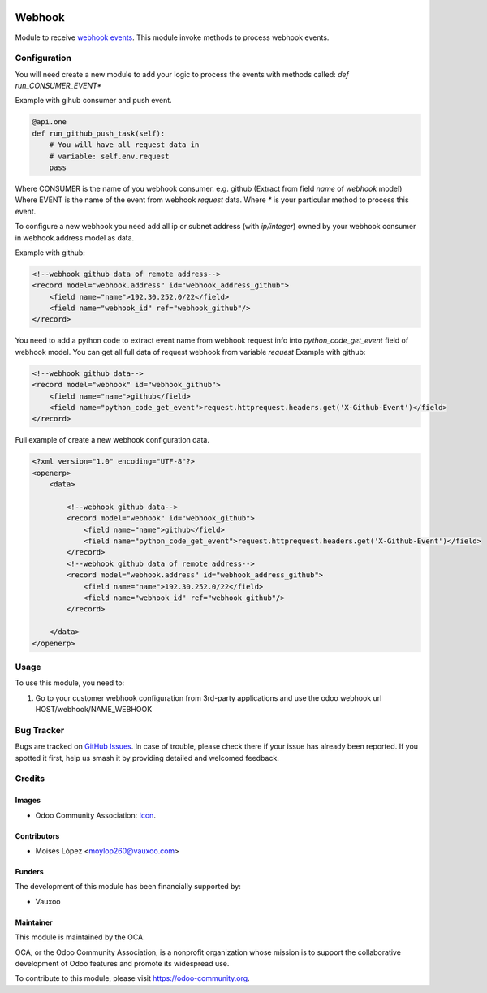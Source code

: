 .. image:: https://img.shields.io/badge/licence-AGPL--3-blue.svg
   :target: http://www.gnu.org/licenses/agpl-3.0-standalone.html
   :alt: License: AGPL-3

=======
Webhook
=======

Module to receive `webhook events <https://en.wikipedia.org/wiki/Webhook>`_.
This module invoke methods to process webhook events.

Configuration
=============

You will need create a new module to add your logic to process the events with methods called:
*def run_CONSUMER_EVENT\**

Example with gihub consumer and push event.

.. code-block:: python

    @api.one
    def run_github_push_task(self):
        # You will have all request data in 
        # variable: self.env.request
        pass


Where CONSUMER is the name of you webhook consumer. e.g. github (Extract from field *name* of *webhook* model)
Where EVENT is the name of the event from webhook *request* data.
Where *\** is your particular method to process this event.

To configure a new webhook you need add all ip or subnet address (with *ip/integer*) owned by your webhook consumer in webhook.address model as data.

Example with github:

.. code-block:: xml

    <!--webhook github data of remote address-->
    <record model="webhook.address" id="webhook_address_github">
        <field name="name">192.30.252.0/22</field>
        <field name="webhook_id" ref="webhook_github"/>
    </record>


You need to add a python code to extract event name from webhook request info into `python_code_get_event` field of webhook model.
You can get all full data of request webhook from variable `request`
Example with github:

.. code-block:: xml

    <!--webhook github data-->
    <record model="webhook" id="webhook_github">
        <field name="name">github</field>
        <field name="python_code_get_event">request.httprequest.headers.get('X-Github-Event')</field>
    </record>


Full example of create a new webhook configuration data.

.. code-block:: xml

    <?xml version="1.0" encoding="UTF-8"?>
    <openerp>
        <data>

            <!--webhook github data-->
            <record model="webhook" id="webhook_github">
                <field name="name">github</field>
                <field name="python_code_get_event">request.httprequest.headers.get('X-Github-Event')</field>
            </record>
            <!--webhook github data of remote address-->
            <record model="webhook.address" id="webhook_address_github">
                <field name="name">192.30.252.0/22</field>
                <field name="webhook_id" ref="webhook_github"/>
            </record>

        </data>
    </openerp>


.. figure:: path/to/local/image.png
   :alt: alternative description
   :width: 600 px

Usage
=====

To use this module, you need to:

#. Go to your customer webhook configuration from 3rd-party applications
   and use the odoo webhook url HOST/webhook/NAME_WEBHOOK

.. image:: https://odoo-community.org/website/image/ir.attachment/5784_f2813bd/datas
   :alt: Try me on Runbot
   :target: https://runbot.odoo-community.org/runbot/{repo_id}/{branch}

.. repo_id is available in https://github.com/OCA/maintainer-tools/blob/master/tools/repos_with_ids.txt
.. branch is "8.0" for example


Bug Tracker
===========

Bugs are tracked on `GitHub Issues
<https://github.com/OCA/server-tools/issues>`_. In case of trouble, please
check there if your issue has already been reported. If you spotted it first,
help us smash it by providing detailed and welcomed feedback.

Credits
=======

Images
------

* Odoo Community Association: `Icon <https://github.com/OCA/maintainer-tools/blob/master/template/module/static/description/icon.svg>`_.

Contributors
------------

* Moisés López <moylop260@vauxoo.com>

Funders
-------

The development of this module has been financially supported by:

* Vauxoo

Maintainer
----------

.. image:: https://odoo-community.org/logo.png
   :alt: Odoo Community Association
   :target: https://odoo-community.org

This module is maintained by the OCA.

OCA, or the Odoo Community Association, is a nonprofit organization whose
mission is to support the collaborative development of Odoo features and
promote its widespread use.

To contribute to this module, please visit https://odoo-community.org.
